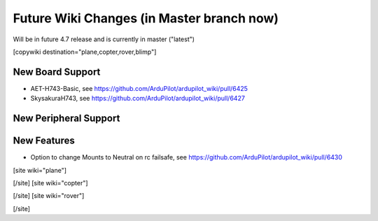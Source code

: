 .. _common-future-wiki-changes:

==========================================
Future Wiki Changes (in Master branch now)
==========================================
Will be in future 4.7 release and is currently in master ("latest")

[copywiki destination="plane,copter,rover,blimp"]

New Board Support
=================
- AET-H743-Basic, see https://github.com/ArduPilot/ardupilot_wiki/pull/6425
- SkysakuraH743, see https://github.com/ArduPilot/ardupilot_wiki/pull/6427

New Peripheral Support
======================

New Features
============
- Option to change Mounts to Neutral on rc failsafe, see https://github.com/ArduPilot/ardupilot_wiki/pull/6430 

[site wiki="plane"]

[/site]
[site wiki="copter"]

[/site]
[site wiki="rover"]

[/site]
